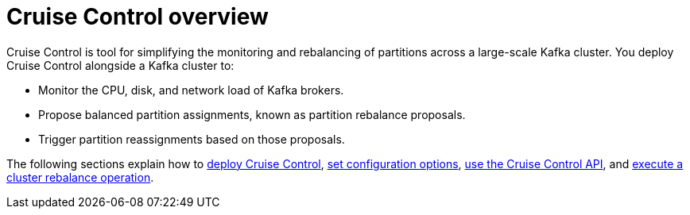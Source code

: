 // This concept is included in the following assemblies:
//
// assembly-cruise-control-concepts.adoc

// Save the context of the assembly that is including this one.
// This is necessary for including assemblies in assemblies.
// See also the complementary step on the last line of this file.

:parent-context-cruise-control-overview: {context}

[id='con-cruise-control-overview-{context}']
= Cruise Control overview

Cruise Control is tool for simplifying the monitoring and rebalancing of partitions across a large-scale Kafka cluster.
You deploy Cruise Control alongside a Kafka cluster to:

* Monitor the CPU, disk, and network load of Kafka brokers.
* Propose balanced partition assignments, known as partition rebalance proposals.
* Trigger partition reassignments based on those proposals.

The following sections explain how to xref:proc-deploying-cruise-control-{context}[deploy Cruise Control], xref:ref-cruise-control-configuration-{context}[set configuration options], xref:proc-interacting-with-cruise-control-api-{context}[use the Cruise Control API], and xref:proc-executing-cruise-control-rebalance-operation-{context}[execute a cluster rebalance operation].

:context: cruise-control-overview
